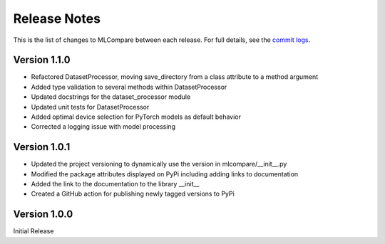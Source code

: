 Release Notes
=============

This is the list of changes to MLCompare between each release. For full details,
see the `commit logs <https://github.com/MitchMedeiros/MLCompare/commits/>`_.

Version 1.1.0
-------------

- Refactored DatasetProcessor, moving save_directory from a class attribute to a method argument
- Added type validation to several methods within DatasetProcessor
- Updated docstrings for the dataset_processor module
- Updated unit tests for DatasetProcessor
- Added optimal device selection for PyTorch models as default behavior
- Corrected a logging issue with model processing

Version 1.0.1
-------------

- Updated the project versioning to dynamically use the version in mlcompare/__init__.py
- Modified the package attributes displayed on PyPi including adding links to documentation
- Added the link to the documentation to the library __init__
- Created a GitHub action for publishing newly tagged versions to PyPi

Version 1.0.0
-------------

Initial Release
